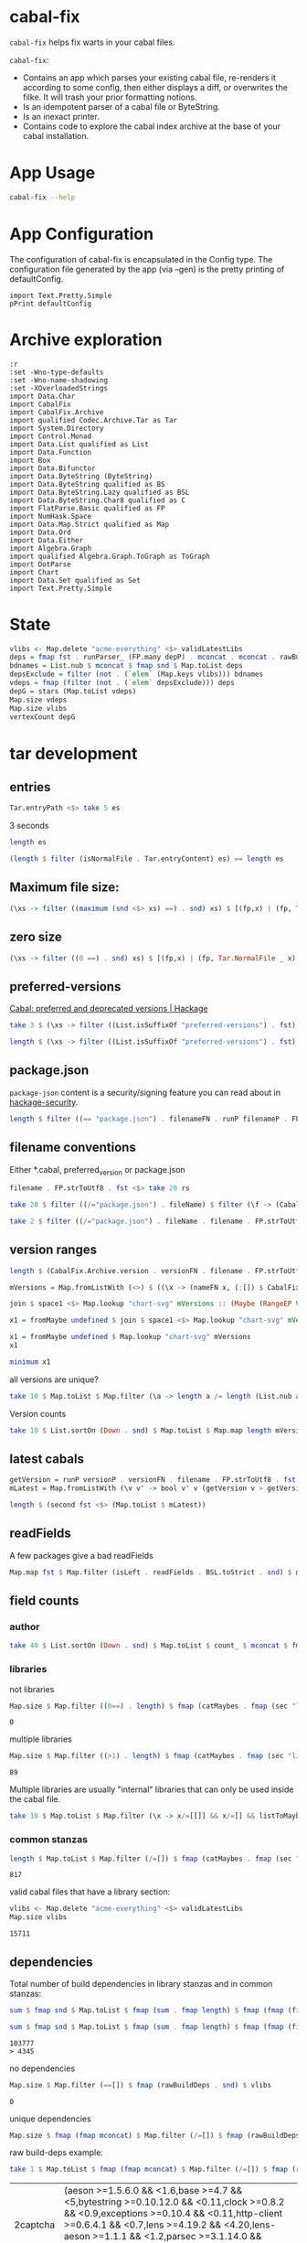 * cabal-fix

[[https://hackage.haskell.org/package/cabal-fixes][https://img.shields.io/hackage/v/cabal-fix.svg]]
[[https://github.com/tonyday567/cabal-fixes/actions?query=workflow%3Ahaskell-ci][https://github.com/tonyday567/cabal-fix/workflows/haskell-ci/badge.svg]]

~cabal-fix~ helps fix warts in your cabal files.

~cabal-fix~:

- Contains an app which parses your existing cabal file, re-renders it according to some config, then either displays a diff, or overwrites the filke. It will trash your prior formatting notions.
- Is an idempotent parser of a cabal file or ByteString.
- Is an inexact printer.
- Contains code to explore the cabal index archive at the base of your cabal installation.

* App Usage

#+begin_src sh :results output
cabal-fix --help
#+end_src

#+RESULTS:
#+begin_example
fixes your cabal file

Usage: cabal-fix [-i|--inplace] [-f|--configFile ARG] [-g|--gen]

  cabal fixer

Available options:
  -i,--inplace             fix the cabal file inplace
  -f,--configFile ARG      config file
  -g,--gen                 generate config file
  -h,--help                Show this help text
#+end_example

* App Configuration

The configuration of cabal-fix is encapsulated in the Config type. The configuration file generated by the app (via --gen) is the pretty printing of defaultConfig.

#+begin_src haskell-ng :results output
import Text.Pretty.Simple
pPrint defaultConfig
#+end_src

#+RESULTS:
#+begin_example
Config
    { freeTexts = [ "description" ]
    , removals = []
    , preferredDeps =
        [
            ( "base"
            , ">=4.7 && <5"
            )
        ]
    , overwrites = []
    , fixCommas =
        [
            ( "extra-doc-files"
            , NoCommas
            )
        ,
            ( "build-depends"
            , PrefixCommas
            )
        ]
    , sortFieldLines =
        [ "build-depends"
        , "exposed-modules"
        , "default-extensions"
        , "ghc-options"
        , "extra-doc-files"
        , "tested-with"
        ]
    , sortFields = True
    , fieldOrdering =
        [
            ( "cabal-version"
            , 0.0
            )
        ,
            ( "import"
            , 1.0
            )
        ,
            ( "main-is"
            , 2.0
            )
        ,
            ( "default-language"
            , 3.0
            )
        ,
            ( "name"
            , 4.0
            )
        ,
            ( "hs-source-dirs"
            , 5.0
            )
        ,
            ( "version"
            , 6.0
            )
        ,
            ( "build-depends"
            , 7.0
            )
        ,
            ( "exposed-modules"
            , 8.0
            )
        ,
            ( "license"
            , 9.0
            )
        ,
            ( "license-file"
            , 10.0
            )
        ,
            ( "other-modules"
            , 11.0
            )
        ,
            ( "copyright"
            , 12.0
            )
        ,
            ( "category"
            , 13.0
            )
        ,
            ( "author"
            , 14.0
            )
        ,
            ( "default-extensions"
            , 15.0
            )
        ,
            ( "ghc-options"
            , 16.0
            )
        ,
            ( "maintainer"
            , 17.0
            )
        ,
            ( "homepage"
            , 18.0
            )
        ,
            ( "bug-reports"
            , 19.0
            )
        ,
            ( "synopsis"
            , 20.0
            )
        ,
            ( "description"
            , 21.0
            )
        ,
            ( "build-type"
            , 22.0
            )
        ,
            ( "tested-with"
            , 23.0
            )
        ,
            ( "extra-doc-files"
            , 24.0
            )
        ,
            ( "source-repository"
            , 25.0
            )
        ,
            ( "type"
            , 26.0
            )
        ,
            ( "common"
            , 27.0
            )
        ,
            ( "location"
            , 28.0
            )
        ,
            ( "library"
            , 29.0
            )
        ,
            ( "executable"
            , 30.0
            )
        ,
            ( "test-suite"
            , 31.0
            )
        ]
    , fixBuildDeps = True
    , depAlignment = DepAligned
    , removeBlankFields = True
    , valueAligned = ValueUnaligned
    , sectionMargin = Margin
    , commentMargin = NoMargin
    , narrowN = 60
    , indentN = 4
    }
#+end_example

* Archive exploration

#+begin_src haskell-ng :results output
:r
:set -Wno-type-defaults
:set -Wno-name-shadowing
:set -XOverloadedStrings
import Data.Char
import CabalFix
import CabalFix.Archive
import qualified Codec.Archive.Tar as Tar
import System.Directory
import Control.Monad
import Data.List qualified as List
import Data.Function
import Box
import Data.Bifunctor
import Data.ByteString (ByteString)
import Data.ByteString qualified as BS
import Data.ByteString.Lazy qualified as BSL
import Data.ByteString.Char8 qualified as C
import FlatParse.Basic qualified as FP
import NumHask.Space
import Data.Map.Strict qualified as Map
import Data.Ord
import Data.Either
import Algebra.Graph
import qualified Algebra.Graph.ToGraph as ToGraph
import DotParse
import Chart
import Data.Set qualified as Set
import Text.Pretty.Simple
#+end_src

#+RESULTS:
: Ok, three modules loaded.


* State

#+begin_src haskell :results output
vlibs <- Map.delete "acme-everything" <$> validLatestLibs
deps = fmap fst . runParser_ (FP.many depP) . mconcat . mconcat . rawBuildDeps . snd <$> vlibs
bdnames = List.nub $ mconcat $ fmap snd $ Map.toList deps
depsExclude = filter (not . (`elem` (Map.keys vlibs))) bdnames
vdeps = fmap (filter (not . (`elem` depsExclude))) deps
depG = stars (Map.toList vdeps)
Map.size vdeps
Map.size vlibs
vertexCount depG
#+end_src

#+RESULTS:
: 15711
: 15711
: 15711

* tar development
** entries
#+begin_src haskell :results output
Tar.entryPath <$> take 5 es
#+end_src

#+RESULTS:
: ["iconv/0.2/iconv.cabal","Crypto/3.0.3/Crypto.cabal","HDBC/1.0.1/HDBC.cabal","HDBC-odbc/1.0.1.0/HDBC-odbc.cabal","HDBC-postgresql/1.0.1.0/HDBC-postgresql.cabal"]


3 seconds

#+begin_src haskell :results output
length es
#+end_src

#+RESULTS:
: 310933


#+begin_src haskell :results output
(length $ filter (isNormalFile . Tar.entryContent) es) == length es
#+end_src

#+RESULTS:
: True

** Maximum file size:

#+begin_src haskell :results output
(\xs -> filter ((maximum (snd <$> xs) ==) . snd) xs) $ [(fp,x) | (fp, Tar.NormalFile _ x) <- (\e -> (Tar.entryPath e, Tar.entryContent e)) <$> es]
#+end_src

#+RESULTS:
: [("acme-everything/2018.11.18/acme-everything.cabal",261865)]

** zero size

#+begin_src haskell :results output
(\xs -> filter ((0 ==) . snd) xs) $ [(fp,x) | (fp, Tar.NormalFile _ x) <- (\e -> (Tar.entryPath e, Tar.entryContent e)) <$> es]
#+end_src

#+RESULTS:
: [("lzma/preferred-versions",0),("signal/preferred-versions",0),("peyotls-codec/preferred-versions",0),("th-orphans/preferred-versions",0),("GPipe/preferred-versions",0),("GPipe/preferred-versions",0),("base-orphans/preferred-versions",0),("MailchimpSimple/preferred-versions",0),("warp/preferred-versions",0),("table-layout/preferred-versions",0),("d3d11binding/preferred-versions",0),("shakespeare-sass/preferred-versions",0),("kawhi/preferred-versions",0),("hip/preferred-versions",0),("lowgl/preferred-versions",0),("lowgl/preferred-versions",0),("NetSNMP/preferred-versions",0),("xml-conduit/preferred-versions",0),("penrose/preferred-versions",0),("aeson-diff/preferred-versions",0),("milena/preferred-versions",0),("hruby/preferred-versions",0),("hruby/preferred-versions",0),("parsec/preferred-versions",0),("qchas/preferred-versions",0),("monadiccp/preferred-versions",0),("preprocessor-tools/preferred-versions",0),("line-bot-sdk/preferred-versions",0),("debug-dump/preferred-versions",0),("microlens-process/preferred-versions",0),("doldol/preferred-versions",0),("doldol/preferred-versions",0),("tensorflow-core-ops/preferred-versions",0),("bitwise-enum/preferred-versions",0),("bitwise-enum/preferred-versions",0),("simple-cabal/preferred-versions",0),("zip/preferred-versions",0),("shake-plus/preferred-versions",0),("tasty-html/preferred-versions",0),("logict/preferred-versions",0),("hw-kafka-client/preferred-versions",0),("geojson/preferred-versions",0),("dialogue/preferred-versions",0),("scalendar/preferred-versions",0)]

** preferred-versions

[[https://hackage.haskell.org/package/Cabal/preferred][Cabal: preferred and deprecated versions | Hackage]]

#+begin_src haskell :results output
take 3 $ (\xs -> filter ((List.isSuffixOf "preferred-versions") . fst) xs) $ [(fp,bs) | (fp, Tar.NormalFile bs _) <- (\e -> (Tar.entryPath e, Tar.entryContent e)) <$> es]
#+end_src

#+RESULTS:
: [("ADPfusion/preferred-versions","ADPfusion <0.4.0.0 || >0.4.0.0"),("AesonBson/preferred-versions","AesonBson <0.2.0 || >0.2.0 && <0.2.1 || >0.2.1"),("BiobaseXNA/preferred-versions","BiobaseXNA <0.9.1.0 || >0.9.1.0")]

#+begin_src haskell :results output
length $ (\xs -> filter ((List.isSuffixOf "preferred-versions") . fst) xs) $ [(fp,bs) | (fp, Tar.NormalFile bs _) <- (\e -> (Tar.entryPath e, Tar.entryContent e)) <$> es]
#+end_src

#+RESULTS:
: 3280

** package.json

=package-json= content is a security/signing feature you can read about in [[https://github.com/haskell/hackage-security/blob/master/README.md][hackage-security]].

#+begin_src haskell :results output
length $ filter ((== "package.json") . filenameFN . runP filenameP . FP.strToUtf8 . fst) $ filter (not . (List.isSuffixOf "preferred-versions") . fst) $ [(fp,bs) | (fp, Tar.NormalFile bs _) <- (\e -> (Tar.entryPath e, Tar.entryContent e)) <$> es]
#+end_src

#+RESULTS:
: 134994

** filename conventions

Either *.cabal, preferred_version or package.json

#+begin_src haskell :results output
filename . FP.strToUtf8 . fst <$> take 20 rs
#+end_src

#+RESULTS:
: [FileName {name = "iconv", version = "0.2", fileName = "iconv.cabal"},FileName {name = "Crypto", version = "3.0.3", fileName = "Crypto.cabal"},FileName {name = "HDBC", version = "1.0.1", fileName = "HDBC.cabal"},FileName {name = "HDBC-odbc", version = "1.0.1.0", fileName = "HDBC-odbc.cabal"},FileName {name = "HDBC-postgresql", version = "1.0.1.0", fileName = "HDBC-postgresql.cabal"},FileName {name = "HDBC-sqlite3", version = "1.0.1.0", fileName = "HDBC-sqlite3.cabal"},FileName {name = "darcs-graph", version = "0.1", fileName = "darcs-graph.cabal"},FileName {name = "hask-home", version = "2006.3.23", fileName = "hask-home.cabal"},FileName {name = "hmp3", version = "1.1", fileName = "hmp3.cabal"},FileName {name = "lambdabot", version = "4.0", fileName = "lambdabot.cabal"},FileName {name = "parsedate", version = "2006.6.4", fileName = "parsedate.cabal"},FileName {name = "plugins", version = "1.0", fileName = "plugins.cabal"},FileName {name = "zlib", version = "0.2", fileName = "zlib.cabal"},FileName {name = "bzlib", version = "0.2", fileName = "bzlib.cabal"},FileName {name = "libxml", version = "0.1", fileName = "libxml.cabal"},FileName {name = "xslt", version = "0.1", fileName = "xslt.cabal"},FileName {name = "hxweb", version = "0.1", fileName = "hxweb.cabal"},FileName {name = "HGL", version = "3.1", fileName = "HGL.cabal"},FileName {name = "GLUT", version = "2.0", fileName = "GLUT.cabal"},FileName {name = "HUnit", version = "1.1", fileName = "HUnit.cabal"}]

#+begin_src haskell :results output
take 20 $ filter ((/="package.json") . fileName) $ filter (\f -> (CabalFix.Archive.name f <> ".cabal") /= (fileName f)) $ filename . FP.strToUtf8 . fst <$> rs
#+end_src

#+RESULTS:
: []

#+begin_src haskell :results output
take 2 $ filter ((/="package.json") . fileName . filename . FP.strToUtf8 . fst) $ rs
#+end_src

** version ranges

#+begin_src haskell :results output
length $ (CabalFix.Archive.version . versionFN . filename . FP.strToUtf8 . fst) <$> rs
#+end_src

#+RESULTS:
: 134994

#+begin_src haskell :results output
mVersions = Map.fromListWith (<>) $ ((\x -> (nameFN x, (:[]) $ CabalFix.Archive.version (versionFN x))) . filename . FP.strToUtf8 . fst) <$> rs
#+end_src

#+RESULTS:

#+begin_src haskell :results output
join $ space1 <$> Map.lookup "chart-svg" mVersions :: (Maybe (RangeEP Version))
#+end_src

#+RESULTS:
: Just (RangeEP {rangeEP = Range Version [0,0,1] Version [0,5,1,0], lowerEP = Opened, upperEP = Opened})

#+begin_src haskell :results output
x1 = fromMaybe undefined $ join $ space1 <$> Map.lookup "chart-svg" mVersions :: (RangeEP Version)
#+end_src

#+RESULTS:

#+begin_src haskell :results output
x1 = fromMaybe undefined $ Map.lookup "chart-svg" mVersions
x1
#+end_src

#+RESULTS:
: [Version [0,5,1,0],Version [0,5,0,0],Version [0,4,1,1],Version [0,4,1,0],Version [0,4,0],Version [0,3,3],Version [0,3,2],Version [0,3,1],Version [0,3,0],Version [0,2,3],Version [0,2,2],Version [0,2,1],Version [0,2,0],Version [0,1,3],Version [0,1,2],Version [0,1,1],Version [0,1,0],Version [0,0,3],Version [0,0,2],Version [0,0,1]]

#+begin_src haskell :results output
minimum x1
#+end_src

#+RESULTS:
: Version [0,0,1]

**** all versions are unique?

#+begin_src haskell :results output
take 10 $ Map.toList $ Map.filter (\a -> length a /= length (List.nub a)) mVersions
#+end_src

#+RESULTS:
: []

**** Version counts

#+begin_src haskell :results output
take 10 $ List.sortOn (Down . snd) $ Map.toList $ Map.map length mVersions
#+end_src

#+RESULTS:
: [("haskoin-store",293),("git-annex",278),("hlint",221),("yesod-core",213),("warp",201),("purescript",200),("egison",190),("hakyll",190),("pandoc",187),("persistent",184)]

** latest cabals

#+begin_src haskell :results output
getVersion = runP versionP . versionFN . filename . FP.strToUtf8 . fst
mLatest = Map.fromListWith (\v v' -> bool v' v (getVersion v > getVersion v')) $ (\x -> (nameFN . filename . FP.strToUtf8 . fst $ x, x)) <$> rs
#+end_src

#+RESULTS:

#+begin_src haskell :results output
length $ (second fst <$> (Map.toList $ mLatest))
#+end_src

#+RESULTS:
: 17445

** readFields

A few packages give a bad readFields

#+begin_src haskell :results output
Map.map fst $ Map.filter (isLeft . readFields . BSL.toStrict . snd) $ mLatest -- readFields
#+end_src

#+RESULTS:
: fromList [("DSTM","DSTM/0.1.2/DSTM.cabal"),("control-monad-exception-mtl","control-monad-exception-mtl/0.10.3/control-monad-exception-mtl.cabal"),("ds-kanren","ds-kanren/0.2.0.1/ds-kanren.cabal"),("metric","metric/0.2.0/metric.cabal"),("phasechange","phasechange/0.1/phasechange.cabal"),("smartword","smartword/0.0.0.5/smartword.cabal")]

#+RESULTS:


** field counts
*** author

#+begin_src haskell :results output
take 40 $ List.sortOn (Down . snd) $ Map.toList $ count_ $ mconcat $ fmap snd $ Map.toList $ Map.map (mconcat . fmap author . snd) vlls
#+end_src

#+RESULTS:
: [("Brendan Hay",529),("Nikita Volkov <nikita.y.volkov@mail.ru>",148),("Tom Sydney Kerckhove",119),("Andrew Martin",110),("Edward A. Kmett",99),("OleksandrZhabenko",88),("Henning Thielemann <haskell@henning-thielemann.de>",87),("Michael Snoyman",83),("Daniel Firth",80),("M Farkas-Dyck",79),("Vanessa McHale",75),("Vincent Hanquez <vincent@snarc.org>",63),("Chris Martin",61),("Oleg Grenrus <oleg.grenrus@iki.fi>",59),("Renzo Carbonara",57),("Michael Snoyman <michael@snoyman.com>",52),("Tony Morris <\202\135\199\157u\203\153s\196\177\201\185\201\185o\201\175\202\135@\215\159\215\159\199\157\202\158s\201\144\201\165>",50),("I\195\177aki Garc\195\173a Etxebarria",48),("chessai",48),("Fumiaki Kinoshita",47),("John Ky",46),("Ian Duncan",45),("Chris Done",42),("Athan Clark",39),("Chris Penner",36),("Jeremy Shaw",35),("Kazu Yamamoto <kazu@iij.ad.jp>",35),("Bryan O'Sullivan <bos@serpentine.com>",34),("Herbert Valerio Riedel",34),("John Wiegley",34),("Torsten Schmits",34),("Marco Zocca",33),("Jakub Waszczuk",32),("Jinjing Wang",32),("Rohan Drape",32),("HirotomoMoriwaki<philopon.dependence@gmail.com>",31),("James Cook <mokus@deepbondi.net>",31),("Jonathan Fischoff",31),("Justin Le",30),("Obsidian Systems LLC",30)]

*** libraries

not libraries

#+begin_src haskell :exports both
Map.size $ Map.filter ((0==) . length) $ fmap (catMaybes . fmap (sec "library") . snd) vlls
#+end_src

#+RESULTS:
: 0

multiple libraries

#+begin_src haskell :exports both
Map.size $ Map.filter ((>1) . length) $ fmap (catMaybes . fmap (sec "library") . snd) vlls
#+end_src

#+RESULTS:
: 89

Multiple libraries are usually "internal" libraries that can only be used inside the cabal file.

#+begin_src haskell :results output
take 10 $ Map.toList $ Map.filter (\x -> x/=[[]] && x/=[] && listToMaybe x /= Just []) $ fmap (fmap (fmap secName) . fmap fst . catMaybes . fmap (sec "library") . snd) vlls
#+end_src

#+RESULTS:
: [("LiterateMarkdown",[[("name","converter")]]),("attoparsec",[[("name","attoparsec-internal")],[]]),("balkon",[[("name","balkon-internal")],[]]),("buffet",[[("name","buffet-internal")]]),("cabal-fmt",[[("name","version-interval")],[("name","cabal-fmt-internal")]]),("cuckoo",[[("name","random-internal")],[]]),("dhrun",[[("name","dhrun-lib")]]),("escoger",[[("name","escoger-lib")]]),("ghc-plugs-out",[[("name","no-op-plugin")],[("name","undefined-init-plugin")],[("name","undefined-solve-plugin")],[("name","undefined-stop-plugin")],[("name","call-count-plugin")]]),("hackage-cli",[[("name","cabal-revisions")]])]

*** common stanzas

#+begin_src haskell :exports both
length $ Map.toList $ Map.filter (/=[]) $ fmap (catMaybes . fmap (sec "common")) $ fmap snd vlls
#+end_src

#+RESULTS:
: 817

valid cabal files that have a library section:

#+begin_src haskell :exports both
vlibs <- Map.delete "acme-everything" <$> validLatestLibs
Map.size vlibs
#+end_src

#+RESULTS:
: 15711

** dependencies

Total number of build dependencies in library stanzas and in common stanzas:

#+begin_src haskell :results output :exports both
sum $ fmap snd $ Map.toList $ fmap (sum . fmap length) $ fmap (fmap (fieldValues "build-depends")) $ Map.filter (/=[]) $ fmap (fmap snd . catMaybes . fmap (sec "library") . snd) vlibs

sum $ fmap snd $ Map.toList $ fmap (sum . fmap length) $ fmap (fmap (fieldValues "build-depends")) $ Map.filter (/=[]) $ fmap (fmap snd . catMaybes . fmap (sec "common") . snd) vlibs
#+end_src

#+RESULTS:
: 103777
: > 4345


no dependencies

#+begin_src haskell :exports both
Map.size $ Map.filter (==[]) $ fmap (rawBuildDeps . snd) $ vlibs
#+end_src

#+RESULTS:
: 0

unique dependencies

#+begin_src haskell
Map.size $ fmap (fmap mconcat) $ Map.filter (/=[]) $ fmap (rawBuildDeps . snd) $ vlibs
#+end_src

#+RESULTS:
: 15711


raw build-deps example:

#+begin_src haskell :exports both
take 1 $ Map.toList $ fmap (fmap mconcat) $ Map.filter (/=[]) $ fmap (rawBuildDeps . snd) $ vlibs
#+end_src

#+RESULTS:
| 2captcha | (aeson >=1.5.6.0 && <1.6,base >=4.7 && <5,bytestring >=0.10.12.0 && <0.11,clock >=0.8.2 && <0.9,exceptions >=0.10.4 && <0.11,http-client >=0.6.4.1 && <0.7,lens >=4.19.2 && <4.20,lens-aeson >=1.1.1 && <1.2,parsec >=3.1.14.0 && <3.2,text >=1.2.4.1 && <1.3,wreq >=0.5.3.3 && <0.6 ) |

lex check:

#+begin_src haskell :exports both
count_ $ mconcat $ C.unpack <$> (mconcat $ fmap snd $ Map.toList $ fmap (fmap mconcat) $ Map.filter (/=[]) $ fmap (rawBuildDeps . snd) $ vlibs)
#+end_src

#+RESULTS:
: fromList [('\t',42),(' ',613471),('&',92586),('(',406),(')',406),('*',6131),(',',99089),('-',34798),('.',151089),('0',83272),('1',67896),('2',36311),('3',21528),('4',31320),('5',23732),('6',10261),('7',10046),('8',6972),('9',6851),(':',14),('<',48417),('=',83864),('>',69505),('A',268),('B',250),('C',1164),('D',478),('E',76),('F',144),('G',346),('H',826),('I',103),('J',118),('K',15),('L',512),('M',404),('N',79),('O',288),('P',437),('Q',631),('R',247),('S',559),('T',540),('U',202),('V',75),('W',74),('X',92),('Y',24),('Z',17),('^',3550),('a',78888),('b',31479),('c',38321),('d',21422),('e',116357),('f',13092),('g',17571),('h',17821),('i',56079),('j',560),('k',8075),('l',36458),('m',27855),('n',57977),('o',50979),('p',30459),('q',2559),('r',71441),('s',83946),('t',95874),('u',14974),('v',7119),('w',4030),('x',10866),('y',19248),('z',1673),('{',100),('|',2386),('}',100)]

** deps

*** parse error check

Looks like no leftovers and no errors

#+begin_src haskell :results output
import Data.These
take 3 $ Map.toList $ Map.filter (not . these (const False) (const True) (const (const False)) . runParserWarn (FP.many depP) . mconcat . mconcat . rawBuildDeps . snd) vlibs
#+end_src

#+RESULTS:
: []

#+begin_src haskell :results output
take 4 $ Map.toList $ runParser_ (FP.many depP) . mconcat . mconcat . rawBuildDeps . snd <$> vlibs
#+end_src

#+RESULTS:
: [("2captcha",[("aeson",">=1.5.6.0 && <1.6"),("base",">=4.7 && <5"),("bytestring",">=0.10.12.0 && <0.11"),("clock",">=0.8.2 && <0.9"),("exceptions",">=0.10.4 && <0.11"),("http-client",">=0.6.4.1 && <0.7"),("lens",">=4.19.2 && <4.20"),("lens-aeson",">=1.1.1 && <1.2"),("parsec",">=3.1.14.0 && <3.2"),("text",">=1.2.4.1 && <1.3"),("wreq",">=0.5.3.3 && <0.6")]),("3dmodels",[("base",">=4.7 && <4.8"),("attoparsec",">=0.12 && <0.13"),("bytestring",">=0.10 && <0.11"),("linear",">=1.10 && <1.11"),("packer",">=0.1 && <0.2")]),("AAI",[("base",">=4.8 && <4.9")]),("ABList",[("base","< 5 && >= 3"),("linear",""),("newtype","")])]

#+begin_src haskell :results output
take 4 $ Map.toList $ fmap (second (simpleParsecBS :: ByteString -> Maybe VersionRange)) . runParser_ (FP.many depP) . mconcat . mconcat . rawBuildDeps . snd <$> vlibs
#+end_src

#+RESULTS:
: [("2captcha",[("aeson",Just (IntersectVersionRanges (OrLaterVersion (mkVersion [1,5,6,0])) (EarlierVersion (mkVersion [1,6])))),("base",Just (IntersectVersionRanges (OrLaterVersion (mkVersion [4,7])) (EarlierVersion (mkVersion [5])))),("bytestring",Just (IntersectVersionRanges (OrLaterVersion (mkVersion [0,10,12,0])) (EarlierVersion (mkVersion [0,11])))),("clock",Just (IntersectVersionRanges (OrLaterVersion (mkVersion [0,8,2])) (EarlierVersion (mkVersion [0,9])))),("exceptions",Just (IntersectVersionRanges (OrLaterVersion (mkVersion [0,10,4])) (EarlierVersion (mkVersion [0,11])))),("http-client",Just (IntersectVersionRanges (OrLaterVersion (mkVersion [0,6,4,1])) (EarlierVersion (mkVersion [0,7])))),("lens",Just (IntersectVersionRanges (OrLaterVersion (mkVersion [4,19,2])) (EarlierVersion (mkVersion [4,20])))),("lens-aeson",Just (IntersectVersionRanges (OrLaterVersion (mkVersion [1,1,1])) (EarlierVersion (mkVersion [1,2])))),("parsec",Just (IntersectVersionRanges (OrLaterVersion (mkVersion [3,1,14,0])) (EarlierVersion (mkVersion [3,2])))),("text",Just (IntersectVersionRanges (OrLaterVersion (mkVersion [1,2,4,1])) (EarlierVersion (mkVersion [1,3])))),("wreq",Just (IntersectVersionRanges (OrLaterVersion (mkVersion [0,5,3,3])) (EarlierVersion (mkVersion [0,6]))))]),("3dmodels",[("base",Just (IntersectVersionRanges (OrLaterVersion (mkVersion [4,7])) (EarlierVersion (mkVersion [4,8])))),("attoparsec",Just (IntersectVersionRanges (OrLaterVersion (mkVersion [0,12])) (EarlierVersion (mkVersion [0,13])))),("bytestring",Just (IntersectVersionRanges (OrLaterVersion (mkVersion [0,10])) (EarlierVersion (mkVersion [0,11])))),("linear",Just (IntersectVersionRanges (OrLaterVersion (mkVersion [1,10])) (EarlierVersion (mkVersion [1,11])))),("packer",Just (IntersectVersionRanges (OrLaterVersion (mkVersion [0,1])) (EarlierVersion (mkVersion [0,2]))))]),("AAI",[("base",Just (IntersectVersionRanges (OrLaterVersion (mkVersion [4,8])) (EarlierVersion (mkVersion [4,9]))))]),("ABList",[("base",Just (IntersectVersionRanges (EarlierVersion (mkVersion [5])) (OrLaterVersion (mkVersion [3])))),("linear",Nothing),("newtype",Nothing)])]

#+begin_src haskell :results output
FP.runParser (FP.many depP) "base >= 4 && < 6,parallel > 3.1,array >= 0.2.0.0,directory >= 1 && < 2,mtl >= 1.1.0,carray >= 0.1.5,QuickCheck >= 2.1,containers >= 0.2,storable-complex,binary >= 0.5,deepseq >= 1.1,bindings-DSL >= 1.0.14 && < 1.1,vector >= 0.7.0.1 && < 1.1,lazysmallcheck >= 0.5 && < 1,parallel-io    >= 0.3.2 && < 0.3.3,storable-tuple >= 0.0.2 && <= 1,mwc-random >= 0.12.0.0,primitive  >= 0.4.1, filepath >= 1.3.0.0 && < 1.4"
#+end_src

#+RESULTS:
: OK [("base",">= 4 && < 6"),("parallel","> 3.1"),("array",">= 0.2.0.0"),("directory",">= 1 && < 2"),("mtl",">= 1.1.0"),("carray",">= 0.1.5"),("QuickCheck",">= 2.1"),("containers",">= 0.2"),("storable-complex",""),("binary",">= 0.5"),("deepseq",">= 1.1"),("bindings-DSL",">= 1.0.14 && < 1.1"),("vector",">= 0.7.0.1 && < 1.1"),("lazysmallcheck",">= 0.5 && < 1"),("parallel-io",">= 0.3.2 && < 0.3.3"),("storable-tuple",">= 0.0.2 && <= 1"),("mwc-random",">= 0.12.0.0"),("primitive",">= 0.4.1"),("filepath",">= 1.3.0.0 && < 1.4")] ""

#+begin_src haskell :results output
FP.runParser (FP.many depP) ",LambdaHack >= 0.11.0.0 && < 0.11.1.0,async,base >= 4.10 && < 99,enummapset,file-embed >= 0.0.11,filepath,hsini,ghc-compact,optparse-applicative,primitive,splitmix,template-haskell,text,th-lift-instances,transformers"
#+end_src

#+RESULTS:
: OK [("LambdaHack",">= 0.11.0.0 && < 0.11.1.0"),("async",""),("base",">= 4.10 && < 99"),("enummapset",""),("file-embed",">= 0.0.11"),("filepath",""),("hsini",""),("ghc-compact",""),("optparse-applicative",""),("primitive",""),("splitmix",""),("template-haskell",""),("text",""),("th-lift-instances",""),("transformers","")] ""

*** deps - Map of dependencies

#+begin_src haskell :results output :exports both
deps = fmap fst . runParser_ (FP.many depP) . mconcat . mconcat . rawBuildDeps . snd <$> vlibs
Map.size deps
sum $ Map.elems $ fmap length deps
#+end_src

#+RESULTS:
: 15711
: 113577

#+begin_src haskell :results output :exports both
take 3 $ Map.toList deps
#+end_src

#+RESULTS:
: [("2captcha",["aeson","base","bytestring","clock","exceptions","http-client","lens","lens-aeson","parsec","text","wreq"]),("3dmodels",["base","attoparsec","bytestring","linear","packer"]),("AAI",["base"])]

packages with the most dependencies:

#+begin_src haskell :exports both
take 20 $ List.sortOn (Down . snd) $ fmap (second length) $ Map.toList deps
#+end_src

#+RESULTS:
| hackport        | 132 |
| yesod-platform  | 132 |
| planet-mitchell | 109 |
| raaz            | 104 |
| pantry          |  98 |
| hevm            |  90 |
| sockets         |  82 |
| spotify         |  77 |
| btc-lsp         |  71 |
| pandoc          |  70 |
| too-many-cells  |  70 |
| ghcide          |  69 |
| cachix          |  68 |
| sprinkles       |  67 |
| emanote         |  66 |
| freckle-app     |  66 |
| pantry-tmp      |  64 |
| swarm           |  64 |
| taffybar        |  63 |
| neuron          |  61 |

dependees

#+begin_src haskell :results output
take 20 $ List.sortOn (Down . snd) $ Map.toList $ count_ $ mconcat $ fmap snd $ Map.toList deps
#+end_src

#+RESULTS:
: [("base",15111),("bytestring",5494),("text",5070),("containers",4808),("mtl",3514),("transformers",3111),("aeson",2069),("time",1975),("vector",1835),("directory",1632),("filepath",1556),("template-haskell",1474),("unordered-containers",1414),("deepseq",1271),("lens",1189),("binary",947),("hashable",943),("array",901),("exceptions",871),("process",852)]

All the dependees found:

#+begin_src haskell :results output
bdnames = List.nub $ mconcat $ fmap snd $ Map.toList deps
length bdnames
#+end_src

#+RESULTS:
: 5982

*** dependency name errors

dependees not in the cabal index:

#+begin_src haskell :results output :exports both
length $ filter (not . (`elem` (Map.keys vlibs))) bdnames

take 10 $ filter (not . (`elem` (Map.keys vlibs))) bdnames

#+end_src

#+RESULTS:
: 260
: ["html","NewBinary","prettyclass","lazysmallcheck","Stream","MaybeT","chunks","hinstaller","mmtl","peanoalg"]

excluding these:

#+begin_src haskell :results output :exports both
depsExclude = filter (not . (`elem` (Map.keys vlibs))) bdnames
vdeps = fmap (filter (not . (`elem` depsExclude))) deps
Map.size vdeps
sum $ fmap snd $ Map.toList $ fmap length vdeps
#+end_src

#+RESULTS:
: 15711
: 112974

*** potential error sources

- [X] error 1 - commas can be inside braces

- [ ] error 2 - plain old dodgy depends
  acme-everything, cabal, deprecated packages

- [ ] error 3 - multiple build-depends in one stanza

- [ ] error 4 - cpp & conditionals

- [ ] error 5 - packages not on Hackage

   cardano
   "This library requires quite a few exotic dependencies from the cardano realm which aren't necessarily on hackage nor stackage. The dependencies are listed in stack.yaml, make sure to also include those for importing cardano-transactions." ~ https://raw.githubusercontent.com/input-output-hk/cardano-haskell/d80bdbaaef560b8904a828197e3b94e667647749/snapshots/cardano-1.24.0.yaml

- [ ] error 6 - internal library (only available to the main cabal library stanza)
  yahoo-prices, vector-endian, symantic-parser

Empty lists are mostly due to bad conditional parsing

 #+begin_src haskell :exports both
 Map.size $ Map.filter null deps
 #+end_src

 #+RESULTS:
 : 267

** algebraic-graphs

An (algebraic) graph of dependencies:

#+begin_src haskell :results output
depG = stars (Map.toList vdeps)
#+end_src

#+RESULTS:

#+begin_src haskell
:t depG
#+end_src

#+RESULTS:
: depG :: Graph ByteString

#+begin_src haskell
ToGraph.preSet "folds" depG
#+end_src

#+RESULTS:
: fromList ["folds-common","online","proton"]

#+begin_src haskell
ToGraph.postSet "folds" depG
#+end_src

#+RESULTS:
: fromList ["adjunctions","base","bifunctors","comonad","constraints","contravariant","data-reify","distributive","lens","mtl","pointed","profunctors","reflection","semigroupoids","transformers","unordered-containers","vector"]

#+begin_src haskell :results output :exports both
vertexCount depG
edgeCount depG
#+end_src

#+RESULTS:
: 15711
: 112169

** graphics

=text= package dependency example

#+begin_src haskell
supers = upstreams "text" depG <> Set.singleton "text"
 superG = induce (`elem` (toList supers)) depG
 #+end_src

#+RESULTS:

#+begin_src haskell :file other/textdeps.svg :results output graphics file :exports results
 baseGraph = defaultGraph & attL NodeType (ID "shape") .~ Just (ID "box") & gattL (ID "rankdir") .~ Just (IDQuoted "BT")
 g <- processGraph $ toDotGraphWith UnDirected baseGraph superG
 writeChartOptions "other/textdeps.svg" (graphToChart g)
 #+end_src

#+RESULTS:
[[file:other/textdeps.svg]]

=folds=

#+begin_src haskell
 supers = upstreams "folds" depG <> Set.singleton "folds"
 superG = induce (`elem` (toList supers)) depG
 #+end_src

 #+RESULTS:


#+begin_src haskell :file other/foldsdeps.svg :results output graphics file :exports results
 baseGraph = defaultGraph & attL NodeType (ID "shape") .~ Just (ID "box") & gattL (ID "rankdir") .~ Just (IDQuoted "BT")
 g <- processGraph $ toDotGraphWith UnDirected baseGraph superG
 writeChartOptions "other/foldsdeps.svg" (graphToChart g)
 #+end_src

 #+RESULTS:
 [[file:other/foldsdeps.svg]]


=mealy= package dependencies

#+begin_src haskell
 supers = upstreams "mealy" depG <> Set.singleton "mealy"
 superG = induce (`elem` (toList (Set.delete "base" supers))) depG
 #+end_src

#+RESULTS:

#+begin_src haskell :file other/mealy.svg :results output graphics file :exports results
 g <- processGraph $ toDotGraphWith UnDirected baseGraph superG
 writeChartOptions "other/mealy.svg" (graphToChart g)
 #+end_src

 #+RESULTS:
 [[file:other/mealy.svg]]

* Retrieve test cabals

#+begin_src haskell :results output
cs <- getTestCabals
cs' = Map.fromList cs
bs = fromMaybe (error "bad lookup") $ Map.lookup "numhask.cabal" cs'
#+end_src

#+RESULTS:

rerender and save as a file

#+begin_src haskell :results output
fst <$> cs
#+end_src

#+RESULTS:
: ["tonyday567.cabal","research-hackage.cabal","anal.cabal","numhask-array.cabal","chart-svg.cabal","cabal-fix.cabal","numhask-space.cabal","mealy.cabal","formatn.cabal","prettychart.cabal","dotparse.cabal","perf.cabal","numhask.cabal","ephemeral.cabal","box-socket.cabal","iqfeed.cabal","box.cabal","code.cabal","foo.cabal","web-rep.cabal","poker-fold.cabal"]

#+begin_src haskell :results output
void $ mapM (\(fp,bs) -> BS.writeFile ("/Users/tonyday/haskell/cabal-fix/test/rendered/" <> fp) bs) (second (cabalFix (defaultConfig)) <$> cs)
#+end_src

#+RESULTS:

** cabalFix idempotence

#+begin_src haskell :results output
xs <- getTestCabals
#+end_src

#+RESULTS:

#+begin_src haskell :results output
xs' = (second (cabalFix (defaultConfig)) <$> xs)
xs' == (second (cabalFix (defaultConfig)) <$> xs')
#+end_src

#+RESULTS:
: True

* Diff

#+begin_src haskell :results output
import Data.Algorithm.DiffOutput
prettyDiffs $ diffToLineRanges $ getGroupedDiff (C.unpack <$> C.dropWhile isSpace <$> (C.lines bs)) (C.unpack <$> C.dropWhile isSpace <$> (C.lines $ cabalFix bs))

#+end_src

#+RESULTS:
: 1a2
: 21d21
: <
: 35c35,36
: < import: lang
: ---
: import:
: lang
: 46a48

* all the cabals

#+begin_src haskell :results output
allCabalProjects "/Users/tonyday/haskell"
#+end_src

#+RESULTS:
: ["numhask","eulerproject","mealy","box","formatn","prettychart","cabal-fix","code","poker-fold","numhask-space","iqfeed","box-socket","numhask-array","tonyday567","foo","web-rep","baz","dotparse","perf","anal","research-hackage","chart-svg","ephemeral"]

#+begin_src haskell :results output
cs <- allCabals "/Users/tonyday/haskell"
:t cs
#+end_src

#+RESULTS:
: cs :: [(String, ByteString)]

** write all the cabals

#+begin_src haskell :results output
cs <- getCabalFiles "/Users/tonyday/haskell/cabal-fix/test/rendered/"
ns = takeWhile (/='.') . fst <$> cs
ns
#+end_src

#+RESULTS:
: ["tonyday567","research-hackage","anal","numhask-array","chart-svg","cabal-fix","numhask-space","mealy","formatn","prettychart","dotparse","perf","numhask","ephemeral","box-socket","iqfeed","box","code","foo","web-rep","poker-fold"]

#+begin_src haskell :results output
sequence_ (zipWith (\n bs -> BS.writeFile ("/Users/tonyday/haskell/" <> n <> "/" <> n <> ".cabal") bs) ns (snd <$> cs))
#+end_src

#+RESULTS:

* writing licenses

#+begin_src haskell :results output
ps <- allCabalProjects "/Users/tonyday/haskell"
#+end_src

#+RESULTS:

#+begin_src haskell :results output
ps
#+end_src

#+RESULTS:
: ["numhask","mealy","box","formatn","prettychart","cabal-fix","code","poker-fold","numhask-space","iqfeed","box-socket","numhask-array","tonyday567","foo","web-rep","baz","dotparse","perf","anal","research-hackage","chart-svg","ephemeral"]

#+begin_src haskell :results output
sequence_ $ fromMaybe (pure ()) . (\p -> BS.writeFile ("/Users/tonyday/haskell/" <> p <> "/" <> "LICENSE") . C.pack . licenseFile "Tony Day" . show <$> (Map.lookup p (Map.fromList yearList))) <$> ps
#+end_src

#+RESULTS:

* categories

#+begin_src haskell :results output
myCats = first (takeWhile (/='.')) . second ((maybe "" (\(Field _ ((FieldLine _ c:_))) -> c)) . listToMaybe . filter (hasName ["category"]) . toFields) <$> cs
#+end_src

#+RESULTS:

#+begin_src haskell :results output
myCats
#+end_src

#+RESULTS:
: [("tonyday567","project"),("research-hackage","project"),("anal","project"),("numhask-array","project"),("chart-svg","charts"),("cabal-fix","project"),("numhask-space","mathematics"),("mealy","folding"),("formatn","Development"),("prettychart","project"),("dotparse","project"),("perf","project"),("numhask","mathematics"),("ephemeral","project"),("box-socket","project"),("iqfeed","API"),("box","project"),("code","project"),("foo",""),("web-rep","web"),("poker-fold","project")]

#+begin_src haskell :results output
import Data.Ord
take 100 $ List.sortOn (Down . snd) cats
#+end_src

#+RESULTS:
: [("Data",2427),("Web",1990),("Network",1122),("Text",1029),("Development",861),("Control",818),("SYstem",785),("Language",769),("Math",724),("Graphics",629),("Database",539),("Unclassified",487),("Testing",435),("AWS",384),("Data Structures",325),("Game",296),("Parsing",257),("Concurrency",250),("Cloud",227),("Sound",216),("Codec",190),("Google",188),("Cryptography",175),("Distribution",153),("Compilers/Interpreters",147),("FFI",139),("Generics",135),("Algorithms",134),("Bioinformatics",129),("XML",116),("Foreign",114),("JSON",114),("Utils",113),("FRP",109),("Music",106),("Yesod",104),("Console",96),("Prelude",96),("Monads",92),("Natural Language Processing",92),("User Interfaces",92),("Finance",81),("GUI",81),("Numeric",81),("AI",79),("Conduit",76),("Compiler",72),("Numerical",72),("Machine Learning",69),("Hardware",68),("Statistics",66),("Utility",66),("Configuration",65),("Time",65),("Bindings",64),("Servant",64),("Distributed Computing",62),("Logging",62),("Streaming",61),("Algebra",58),("Library",58),("Lenses",56),("Pipes",56),("ACME",55),("Dependent Types",55),("Tools",53),("Theorem Provers",52),("CLI",50),("Debug",48),("Template Haskell",46),("Graphs",44),("Test",44),("Formal Methods",43),("Security",43),("Type System",42),("Game Engine",41),("Logic",41),("API",40),("Reactivity",39),("Filesystem",38),("Parallelism",38),("Records",38),("JavaScript",35),("Nix",35),("Physics",35),("Snap",35),("Application",34),("Compression",33),("Education",33),("Embedded",33),("Enumerator",33),("GHC",33),("Serialization",31),("Code Generation",30),("Crypto",30),("PostgreSQL",30),("Data Mining",28),("Other",28),("Parser",28),("Accelerate",27)]

RESULTS:
#+begin_example
[
    ( "Data"
    , 2427
    )
,
    ( "Web"
    , 1990
    )
,
    ( "Network"
    , 1122
    )
,
    ( "Text"
    , 1029
    )
,
    ( "Development"
    , 861
    )
,
    ( "Control"
    , 818
    )
,
    ( "SYstem"
    , 785
    )
,
    ( "Language"
    , 769
    )
,
    ( "Math"
    , 724
    )
,
    ( "Graphics"
    , 629
    )
,
    ( "Database"
    , 539
    )
,
    ( "Unclassified"
    , 487
    )
,
    ( "Testing"
    , 435
    )
,
    ( "AWS"
    , 384
    )
,
    ( "Data Structures"
    , 325
    )
,
    ( "Game"
    , 296
    )
,
    ( "Parsing"
    , 257
    )
,
    ( "Concurrency"
    , 250
    )
,
    ( "Cloud"
    , 227
    )
,
    ( "Sound"
    , 216
    )
,
    ( "Codec"
    , 190
    )
,
    ( "Google"
    , 188
    )
,
    ( "Cryptography"
    , 175
    )
,
    ( "Distribution"
    , 153
    )
,
    ( "Compilers/Interpreters"
    , 147
    )
,
    ( "FFI"
    , 139
    )
,
    ( "Generics"
    , 135
    )
,
    ( "Algorithms"
    , 134
    )
,
    ( "Bioinformatics"
    , 129
    )
,
    ( "XML"
    , 116
    )
,
    ( "Foreign"
    , 114
    )
,
    ( "JSON"
    , 114
    )
,
    ( "Utils"
    , 113
    )
,
    ( "FRP"
    , 109
    )
,
    ( "Music"
    , 106
    )
,
    ( "Yesod"
    , 104
    )
,
    ( "Console"
    , 96
    )
,
    ( "Prelude"
    , 96
    )
,
    ( "Monads"
    , 92
    )
,
    ( "Natural Language Processing"
    , 92
    )
,
    ( "User Interfaces"
    , 92
    )
,
    ( "Finance"
    , 81
    )
,
    ( "GUI"
    , 81
    )
,
    ( "Numeric"
    , 81
    )
,
    ( "AI"
    , 79
    )
,
    ( "Conduit"
    , 76
    )
,
    ( "Compiler"
    , 72
    )
,
    ( "Numerical"
    , 72
    )
,
    ( "Machine Learning"
    , 69
    )
,
    ( "Hardware"
    , 68
    )
]
#+end_example

* manual over-writes

#+begin_src haskell :results output
cfg = defaultConfig {replaceCategory = True, replaceCopyright = True}
#+end_src

#+RESULTS:

#+begin_src haskell :results output
void $ mapM (\(fp,bs) -> BS.writeFile ("/Users/tonyday/haskell/cabal-fix/test/rendered/" <> fp) bs) (second (cabalFix cfg) <$> cs)
#+end_src

#+RESULTS:

* individual directory cabal

#+begin_src haskell :results output
fp = "/Users/tonyday/haskell/eulerproject/eulerproject.cabal"
cfg = defaultConfig
cabalFixFile fp cfg
#+end_src

#+RESULTS:

* cabal-fix.hs development

#+begin_src haskell :results output
d <- getCurrentDirectory
fp = takeBaseName d <> ".cabal"
bs <- getCabalFile fp
bs' = cabalFix defaultConfig bs
ansiWlEditExpr <$> patch bs bs'
#+end_src

#+RESULTS:
#+begin_example
Just BS.concat
  [
    +"        , Diff\n",
    +"        , filepath\n",
    +"        , markup-parse\n",
    -"        , markup-parse\n",
    -"        , Diff\n",
    -"        , tree-diff\n",
    -"        , filepath\n",
    +"        , tree-diff          >=0.3 && <0.4\n",
    -"        , markup-parse\n",
    +"        , cabal-fix\n",
    -"        , cabal-fix\n",
    +"        , markup-parse\n"]
#+end_example


#+begin_src haskell :results output
cabalFixFile fp cfg
#+end_src

#+RESULTS:
#+begin_example
Just BS.concat
  [
    +"        , Diff\n",
    +"        , filepath\n",
    +"        , markup-parse\n",
    -"        , markup-parse\n",
    -"        , Diff\n",
    -"        , tree-diff\n",
    -"        , filepath\n",
    +"        , tree-diff          >=0.3 && <0.4\n",
    -"        , markup-parse\n",
    +"        , cabal-fix\n",
    -"        , cabal-fix\n",
    +"        , markup-parse\n"]
#+end_example

  #+begin_src haskell :results output
import Data.TreeDiff
fp = "/Users/tonyday/haskell/perf/perf.cabal"
bs <- getCabalFile fp
  #+end_src

#+RESULTS:

#+begin_src haskell :results output
bs' = cabalFix defaultConfig bs
#+end_src

#+RESULTS:

#+begin_src haskell :results output
ansiWlEditExpr <$> patch bs bs'
#+end_src

#+RESULTS:
: Nothing

* Sorted fieldOrdering

#+begin_src haskell-ng :results output
zipWith (\o l -> (fst l, o)) [0..] (List.sortOn snd $ fieldOrdering defaultConfig)
#+end_src

#+RESULTS:
: [("cabal-version",0),("import",1),("main-is",2),("default-language",3),("name",4),("hs-source-dirs",5),("version",6),("build-depends",7),("exposed-modules",8),("license",9),("license-file",10),("other-modules",11),("copyright",12),("category",13),("author",14),("default-extensions",15),("ghc-options",16),("maintainer",17),("homepage",18),("bug-reports",19),("synopsis",20),("description",21),("build-type",22),("tested-with",23),("extra-doc-files",24),("source-repository",25),("type",26),("common",27),("location",28),("library",29),("executable",30),("test-suite",31)]
